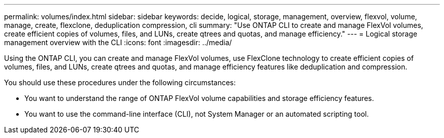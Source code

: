 ---
permalink: volumes/index.html
sidebar: sidebar
keywords: decide, logical, storage, management, overview, flexvol, volume, manage, create, flexclone, deduplication compression, cli
summary: "Use ONTAP CLI to create and manage FlexVol volumes, create efficient copies of volumes, files, and LUNs, create qtrees and quotas, and manage efficiency."
---
= Logical storage management overview with the CLI
:icons: font
:imagesdir: ../media/

[.lead]
Using the ONTAP CLI, you can create and manage FlexVol volumes, use FlexClone technology to create efficient copies of volumes, files, and LUNs, create qtrees and quotas, and manage efficiency features like deduplication and compression.

You should use these procedures under the following circumstances:

* You want to understand the range of ONTAP FlexVol volume capabilities and storage efficiency features.
* You want to use the command-line interface (CLI), not System Manager or an automated scripting tool.

// BURT 1448684, 10 JAN 2022

